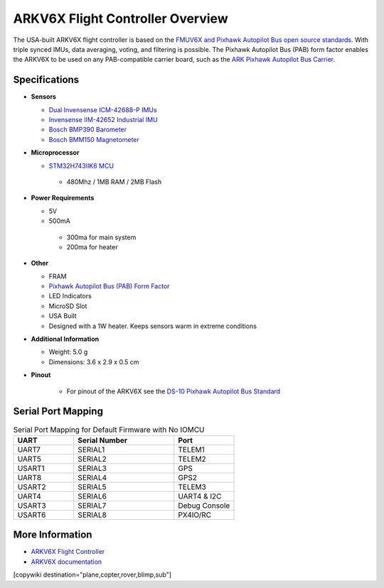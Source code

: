 .. _common-ark-v6x-overview:

=================================
ARKV6X Flight Controller Overview
=================================

.. image:: ../../../images/arkflow/ark_v6x.jpg
    :target: ../_images/ark_v6x.jpg
    :width: 450px

The USA-built ARKV6X flight controller is based on the `FMUV6X and Pixhawk Autopilot Bus open source standards <https://github.com/pixhawk/Pixhawk-Standards>`__.
With triple synced IMUs, data averaging, voting, and filtering is possible. The Pixhawk Autopilot Bus (PAB) form factor enables the ARKV6X to be used on any PAB-compatible carrier board, such as the `ARK Pixhawk Autopilot Bus Carrier <https://arkelectron.com/product/ark-pixhawk-autopilot-bus-carrier/>`__.

Specifications
==============

-  **Sensors**

   -  `Dual Invensense ICM-42688-P IMUs <https://invensense.tdk.com/products/motion-tracking/6-axis/icm-42688-p/>`__
   -  `Invensense IIM-42652 Industrial IMU <https://invensense.tdk.com/products/smartindustrial/iim-42652/>`__
   -  `Bosch BMP390 Barometer <https://www.bosch-sensortec.com/products/environmental-sensors/pressure-sensors/bmp390/>`__
   -  `Bosch BMM150 Magnetometer <https://www.bosch-sensortec.com/products/motion-sensors/magnetometers/bmm150/>`__

-  **Microprocessor**

   -  `STM32H743IIK6 MCU <https://www.st.com/en/microcontrollers-microprocessors/stm32h743ii.html>`__
    
    -  480Mhz / 1MB RAM / 2MB Flash

-  **Power Requirements**

   -  5V
   -  500mA

    -  300ma for main system
    -  200ma for heater
 
-  **Other**

   -  FRAM
   -  `Pixhawk Autopilot Bus (PAB) Form Factor <https://github.com/pixhawk/Pixhawk-Standards/blob/master/DS-010%20Pixhawk%20Autopilot%20Bus%20Standard.pdf>`__
   -  LED Indicators
   -  MicroSD Slot
   -  USA Built
   -  Designed with a 1W heater. Keeps sensors warm in extreme conditions

-  **Additional Information**

   -  Weight: 5.0 g
   -  Dimensions: 3.6 x 2.9 x 0.5 cm

-  **Pinout**

    - For pinout of the ARKV6X see the `DS-10 Pixhawk Autopilot Bus Standard <https://github.com/pixhawk/Pixhawk-Standards/blob/master/DS-010%20Pixhawk%20Autopilot%20Bus%20Standard.pdf>`__


Serial Port Mapping
===================

.. list-table:: Serial Port Mapping for Default Firmware with No IOMCU
   :widths: 15 25 15
   :header-rows: 1

   * - UART
     - Serial Number
     - Port
   * - UART7
     - SERIAL1
     - TELEM1
   * - UART5
     - SERIAL2
     - TELEM2
   * - USART1
     - SERIAL3
     - GPS
   * - UART8
     - SERIAL4
     - GPS2
   * - USART2
     - SERIAL5
     - TELEM3
   * - UART4
     - SERIAL6
     - UART4 & I2C
   * - USART3
     - SERIAL7
     - Debug Console
   * - USART6
     - SERIAL8
     - PX4IO/RC


More Information
================

* `ARKV6X Flight Controller <https://arkelectron.com/product/ark-fpv-flight-controller/>`_

* `ARKV6X documentation <https://arkelectron.gitbook.io/ark-documentation/flight-controllers/arkv6x>`_

[copywiki destination="plane,copter,rover,blimp,sub"]
